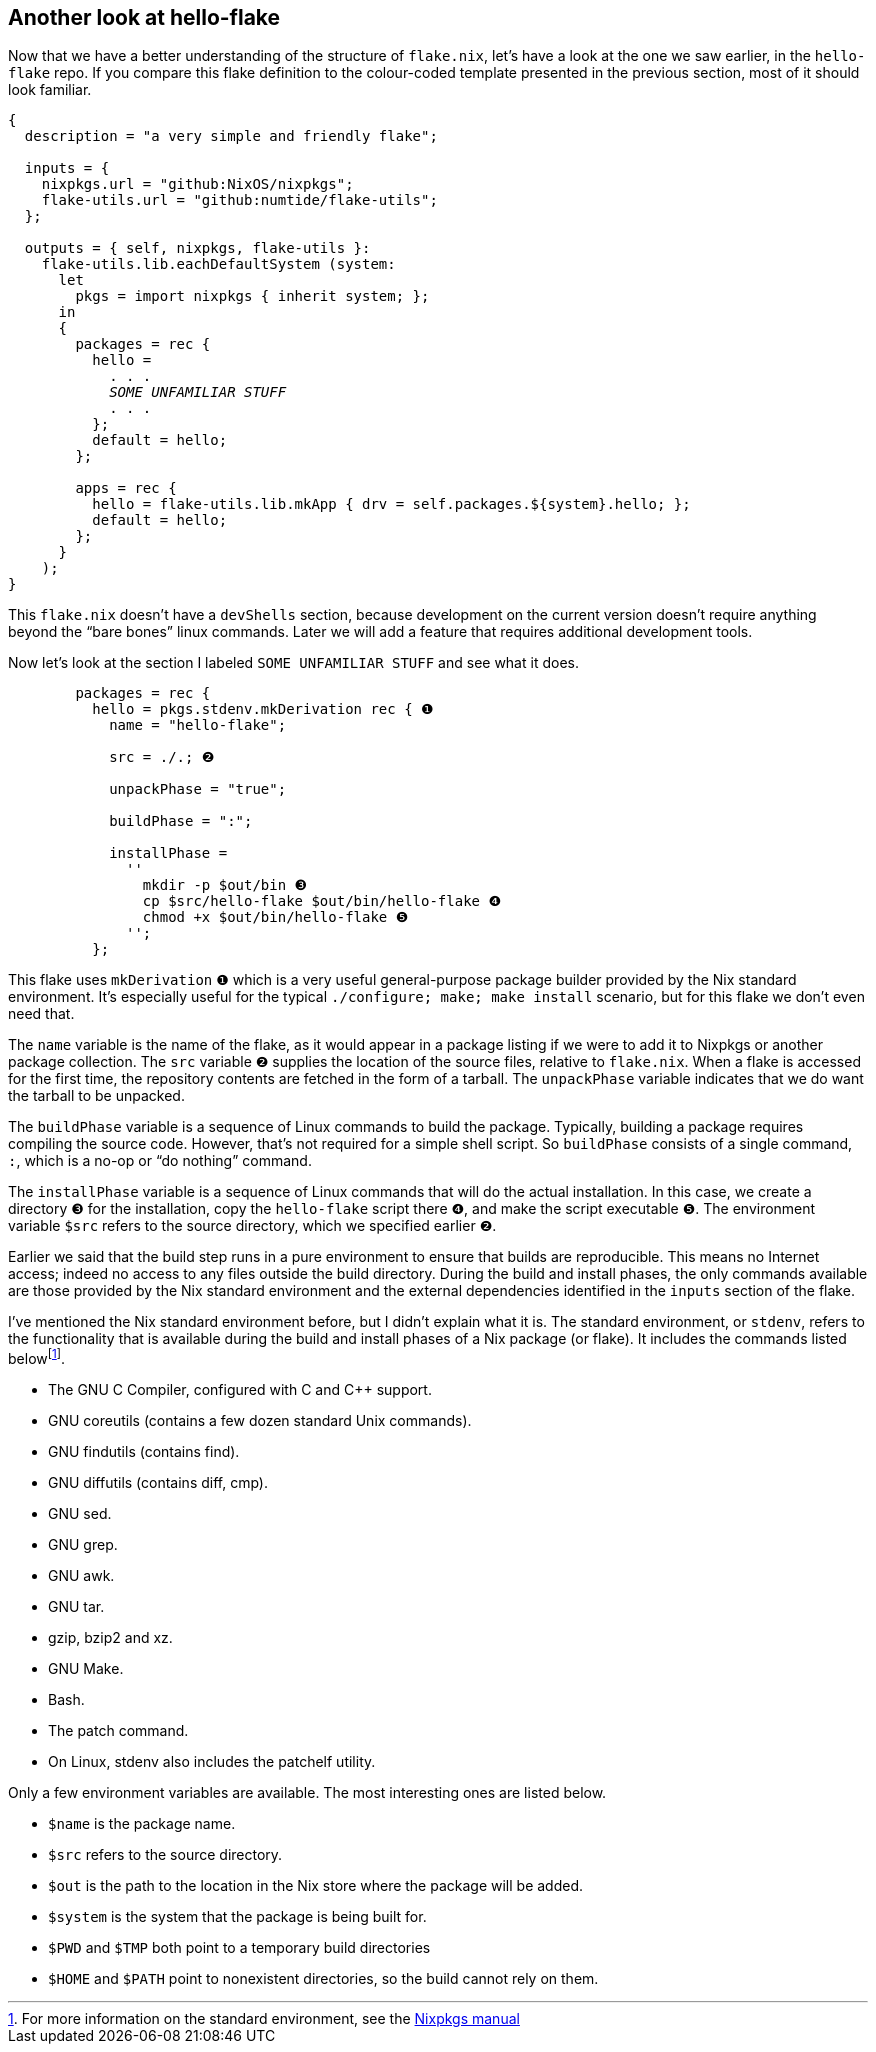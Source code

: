 == Another look at hello-flake

Now that we have a better understanding of the structure of `flake.nix`,
let’s have a look at the one we saw earlier, in the `hello-flake` repo.
If you compare this flake definition to the colour-coded template
presented in the previous section, most of it should look familiar.

[subs=quotes]
....
{
  description = "a very simple and friendly flake";

  inputs = {
    nixpkgs.url = "github:NixOS/nixpkgs";
    flake-utils.url = "github:numtide/flake-utils";
  };

  outputs = { self, nixpkgs, flake-utils }:
    flake-utils.lib.eachDefaultSystem (system:
      let
        pkgs = import nixpkgs { inherit system; };
      in
      {
        packages = rec {
          hello =
            . . .
            _SOME UNFAMILIAR STUFF_
            . . .
          };
          default = hello;
        };

        apps = rec {
          hello = flake-utils.lib.mkApp { drv = self.packages.${system}.hello; };
          default = hello;
        };
      }
    );
}
....

This `flake.nix` doesn’t have a `devShells` section, because development
on the current version doesn’t require anything beyond
the "`bare bones`" linux commands. Later we will add a feature that requires
additional development tools.

Now let’s look at the section I labeled `SOME UNFAMILIAR STUFF` and
see what it does.

....
        packages = rec {
          hello = pkgs.stdenv.mkDerivation rec { ❶
            name = "hello-flake";

            src = ./.; ❷

            unpackPhase = "true";

            buildPhase = ":";

            installPhase =
              ''
                mkdir -p $out/bin ❸
                cp $src/hello-flake $out/bin/hello-flake ❹
                chmod +x $out/bin/hello-flake ❺
              '';
          };
....

This flake uses `mkDerivation` `❶` which is a very useful
general-purpose package builder provided by the Nix standard
environment. It’s especially useful for the typical
`./configure; make; make install` scenario, but for this flake we don’t
even need that.

The `name` variable is the name of the flake, as it would appear in a
package listing if we were to add it to Nixpkgs or another package
collection. The `src` variable `❷` supplies the location of the source
files, relative to `flake.nix`. When a flake is accessed for the first
time, the repository contents are fetched in the form of a tarball. The
`unpackPhase` variable indicates that we do want the tarball to be
unpacked.

The `buildPhase` variable is a sequence of Linux commands to build the
package. Typically, building a package requires compiling the source
code. However, that’s not required for a simple shell script. So
`buildPhase` consists of a single command, `:`,
which is a no-op or "`do nothing`" command.

The `installPhase` variable is a sequence of Linux commands that will do
the actual installation. In this case, we create a directory `❸` for the
installation, copy the `hello-flake` script there `❹`, and make the
script executable `❺`. The environment variable `$src` refers to the
source directory, which we specified earlier `❷`.

Earlier we said that the build step runs in a pure environment to ensure
that builds are reproducible. This means no Internet access; indeed no
access to any files outside the build directory. During the build and
install phases, the only commands available are those provided by the
Nix standard environment and the external dependencies identified in the
`inputs` section of the flake.

I’ve mentioned the Nix standard environment before, but I didn’t explain
what it is. The standard environment, or `stdenv`, refers to the
functionality that is available during the build and install phases of a
Nix package (or flake). It includes the commands listed
belowfootnote:[For more information on the standard environment, see the
https://nixos.org/manual/nixpkgs/stable/#sec-tools-of-stdenv[Nixpkgs
manual]].

* The GNU C Compiler, configured with C and C++ support.
* GNU coreutils (contains a few dozen standard Unix commands).
* GNU findutils (contains find).
* GNU diffutils (contains diff, cmp).
* GNU sed.
* GNU grep.
* GNU awk.
* GNU tar.
* gzip, bzip2 and xz.
* GNU Make.
* Bash.
* The patch command.
* On Linux, stdenv also includes the patchelf utility.

Only a few environment variables are available. The most interesting
ones are listed below.

* `$name` is the package name.
* `$src` refers to the source directory.
* `$out` is the path to the location in the Nix store where the package
will be added.
* `$system` is the system that the package is being built for.
* `$PWD` and `$TMP` both point to a temporary build directories
* `$HOME` and `$PATH` point to nonexistent directories, so the build
cannot rely on them.
